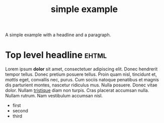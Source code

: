 #+Title: simple example

A simple example with a headline and a paragraph.

* Top level headline                                                  :ehtml:

Lorem ipsum *dolor* sit amet, consectetuer adipiscing elit. Donec
hendrerit tempor tellus. Donec pretium posuere tellus. Proin quam
nisl, tincidunt et, /mattis/ eget, convallis nec, purus. Cum sociis
natoque penatibus et magnis dis parturient montes, nascetur ridiculus
mus. Nulla posuere. Donec vitae dolor. Nullam _tristique_ diam non
turpis. Cras placerat accumsan nulla. Nullam rutrum. Nam vestibulum
accumsan nisl.

- first
- second
- third

